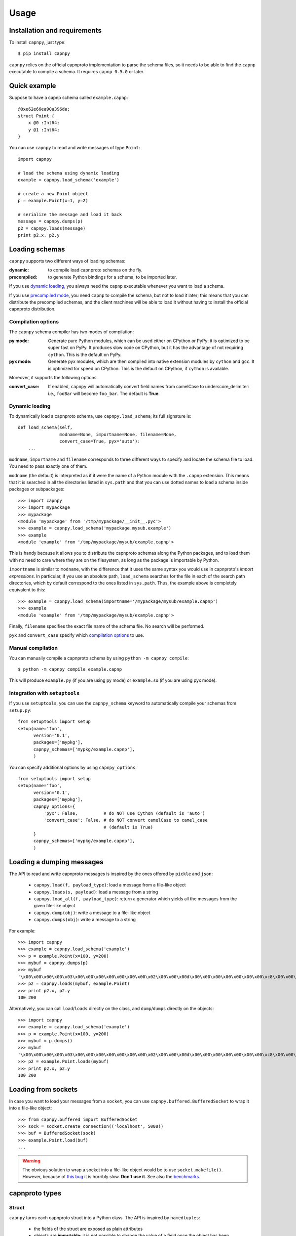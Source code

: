 ==================================
Usage
==================================

Installation and requirements
=============================

To install ``capnpy``, just type::

  $ pip install capnpy

``capnpy`` relies on the official capnproto implementation to parse the schema
files, so it needs to be able to find the ``capnp`` executable to compile a
schema.  It requires ``capnp 0.5.0`` or later.


Quick example
=============

Suppose to have a capnp schema called ``example.capnp``::

    @0xe62e66ea90a396da;
    struct Point {
        x @0 :Int64;
        y @1 :Int64;
    }

You can use ``capnpy`` to read and write messages of type ``Point``::

    import capnpy

    # load the schema using dynamic loading
    example = capnpy.load_schema('example')

    # create a new Point object
    p = example.Point(x=1, y=2)

    # serialize the message and load it back
    message = capnpy.dumps(p)
    p2 = capnpy.loads(message)
    print p2.x, p2.y


Loading schemas
================

``capnpy`` supports two different ways of loading schemas:

:dynamic: to compile load capnproto schemas on the fly.
:precompiled: to generate Python bindings for a schema, to be imported
    later.

If you use `dynamic loading`_, you always need the ``capnp`` executable
whenever you want to load a schema.

If you use `precompiled mode`__, you need ``capnp`` to compile the schema, but
not to load it later; this means that you can distribute the precompiled
schemas, and the client machines will be able to load it without having to
install the official capnproto distribution.

.. __: #manual-compilation

Compilation options
--------------------

The ``capnpy`` schema compiler has two modes of compilation:

:py mode: Generate pure Python modules, which can be used either on CPython or
   PyPy: it is optimized to be super fast on PyPy. It produces slow code on
   CPython, but it has the advantage of not requiring ``cython``. This is the
   default on PyPy.
:pyx mode: Generate pyx modules, which are then compiled into native extension
   modules by ``cython`` and ``gcc``. It is optimized for speed on
   CPython. This is the default on CPython, if ``cython`` is available.

Moreover, it supports the following options:

:convert_case: If enabled, ``capnpy`` will automatically convert field names
   from camelCase to underscore_delimiter: i.e., ``fooBar`` will become
   ``foo_bar``. The default is **True**.


Dynamic loading
-----------------

To dynamically load a capnproto schema, use ``capnpy.load_schema``; its full
signature is::

    def load_schema(self,
                    modname=None, importname=None, filename=None,
                    convert_case=True, pyx='auto'):
        ...

``modname``, ``importname`` and ``filename`` corresponds to three different
ways to specify and locate the schema file to load. You need to pass exactly
one of them.

``modname`` (the default) is interpreted as if it were the name of a Python
module with the ``.capnp`` extension. This means that it is searched in all
the directories listed in ``sys.path`` and that you can use dotted names to
load a schema inside packages or subpackages::

    >>> import capnpy
    >>> import mypackage
    >>> mypackage
    <module 'mypackage' from '/tmp/mypackage/__init__.pyc'>
    >>> example = capnpy.load_schema('mypackage.mysub.example')
    >>> example
    <module 'example' from '/tmp/mypackage/mysub/example.capnp'>

This is handy because it allows you to distribute the capnproto schemas along
the Python packages, and to load them with no need to care where they are on
the filesystem, as long as the package is importable by Python.

``importname`` is similar to ``modname``, with the difference that it uses the
same syntax you would use in capnproto's *import expressions*. In particular,
if you use an absolute path, ``load_schema`` searches for the file in each of
the search path directories, which by default correspond to the ones listed in
``sys.path``. Thus, the example above is completely equivalent to this::

    >>> example = capnpy.load_schema(importname='/mypackage/mysub/example.capnp')
    >>> example
    <module 'example' from '/tmp/mypackage/mysub/example.capnp'>

Finally, ``filename`` specifies the exact file name of the schema file. No
search will be performed.

``pyx`` and ``convert_case`` specify which `compilation options`_ to use.


Manual compilation
-------------------

You can manually compile a capnproto schema by using ``python -m capnpy
compile``::

    $ python -m capnpy compile example.capnp

This will produce ``example.py`` (if you are using py mode) or ``example.so``
(if you are using pyx mode).


Integration with ``setuptools``
--------------------------------

If you use ``setuptools``, you can use the ``capnpy_schema`` keyword to
automatically compile your schemas from ``setup.py``::

    from setuptools import setup
    setup(name='foo',
          version='0.1',
          packages=['mypkg'],
          capnpy_schemas=['mypkg/example.capnp'],
          )


You can specify additional options by using ``capnpy_options``::

    from setuptools import setup
    setup(name='foo',
          version='0.1',
          packages=['mypkg'],
          capnpy_options={
              'pyx': False,          # do NOT use Cython (default is 'auto')
              'convert_case': False, # do NOT convert camelCase to camel_case
                                     # (default is True)
          }
          capnpy_schemas=['mypkg/example.capnp'],
          )



Loading a dumping messages
=============================

The API to read and write capnproto messages is inspired by the ones offered
by ``pickle`` and ``json``:

  - ``capnpy.load(f, payload_type)``: load a message from a file-like object

  - ``capnpy.loads(s, payload)``: load a message from a string

  - ``capnpy.load_all(f, payload_type)``: return a generator which yields all
    the messages from the given file-like object

  - ``capnpy.dump(obj)``: write a message to a file-like object

  - ``capnpy.dumps(obj)``: write a message to a string

For example::

    >>> import capnpy
    >>> example = capnpy.load_schema('example')
    >>> p = example.Point(x=100, y=200)
    >>> mybuf = capnpy.dumps(p)
    >>> mybuf
    '\x00\x00\x00\x00\x03\x00\x00\x00\x00\x00\x00\x00\x02\x00\x00\x00d\x00\x00\x00\x00\x00\x00\x00\xc8\x00\x00\x00\x00\x00\x00\x00'
    >>> p2 = capnpy.loads(mybuf, example.Point)
    >>> print p2.x, p2.y
    100 200

Alternatively, you can call ``load``/``loads`` directly on the class, and
``dump``/``dumps`` directly on the objects::

    >>> import capnpy
    >>> example = capnpy.load_schema('example')
    >>> p = example.Point(x=100, y=200)
    >>> mybuf = p.dumps()
    >>> mybuf
    '\x00\x00\x00\x00\x03\x00\x00\x00\x00\x00\x00\x00\x02\x00\x00\x00d\x00\x00\x00\x00\x00\x00\x00\xc8\x00\x00\x00\x00\x00\x00\x00'
    >>> p2 = example.Point.loads(mybuf)
    >>> print p2.x, p2.y
    100 200


Loading from sockets
=====================

In case you want to load your messages from a ``socket``, you can use
``capnpy.buffered.BufferedSocket`` to wrap it into a file-like object::

  >>> from capnpy.buffered import BufferedSocket
  >>> sock = socket.create_connection(('localhost', 5000))
  >>> buf = BufferedSocket(sock)
  >>> example.Point.load(buf)
  ...

.. warning:: The obvious solution to wrap a socket into a file-like object
             would be to use ``socket.makefile()``. However, because of `this
             bug`__ it is horribly slow. **Don't use it**. See also the
             benchmarks__.

__ https://bitbucket.org/pypy/pypy/issues/2272/socket_fileobjectread-horribly-slow
__ benchmarks.html#buffered-streams


capnproto types
================

Struct
-------

``capnpy`` turns each capnproto struct into a Python class. The API is
inspired by ``namedtuples``:

  - the fields of the struct are exposed as plain attributes

  - objects are **immutable**; it is not possible to change the value of a
    field once the object has been instantiated. If you need to change the
    value of a field, you can instantiate a new object, as you would do with
    namedtuples

  - objects can be made `comparable and hashable`__ by specifying the
    ``$Py.key`` annotation

.. __: #equality-and-hashing


Enum
-----

capnproto enums are represented as subclasses of ``int``, so that we can
easily use both the numeric and the symbolic values::

    enum Color {
        red @0;
        green @1;
        blue @2;
        yellow @3;
    }

::

    >>> example = capnpy.load_schema('example')
    >>> Color = example.Color
    >>> Color.green
    <Color.green: 1>
    >>> int(Color.green)
    1
    >>> str(Color.green)
    'green'
    >>> Color.green + 2
    3
    >>> Color(2)
    <Color.blue: 2>
    >>> Color.__members__
    ('red', 'green', 'blue', 'yellow')


Union
------

capnproto uses a special enum value, called *tag*, to identify the field which
is currently set inside an union; ``capnpy`` follows this semantics by
automatically creating an enum whose members correspond to fields of the
union::

    struct Shape {
      area @0 :Float64;

      union {
        circle @1 :Float64;      # radius
        square @2 :Float64;      # width
      }
    }

::

    >>> example = capnpy.load_schema('example')
    >>> Shape = example.Shape
    >>> Shape.__tag__
    <class 'capnpy.enum.Shape.__tag__'>
    >>> Shape.__tag__.__members__
    ('circle', 'square')

You can query which field is set by calling ``which()``, or by calling one of
the ``is_*()`` methods which are automatically generated::

    >>> s = capnpy.load(f, Shape)
    >>> s.which()
    <Shape.__tag__.circle: 0>
    >>> s.__which__()
    0
    >>> s.is_circle()
    True
    >>> s.is_square()
    False

The difference between ``which()`` and ``__which__()`` is that the former
return an ``Enum`` value, while the latter a raw integer: on CPython,
``which()`` is approximately 2x slower, so you might consider to use the raw
form in performance-critical parts of your code. On PyPy, the two forms have
the very same performance.

Since ``capnpy`` objects are immutable, union fields must be set when
instantiating the object. The first way is to call the default constructor and
set the field as usual::

    >>> s = Shape(area=16, square=4)
    >>> s.is_square()
    True

If you try to specify two conflicting fields, you get an error::

    >>> Shape(area=16, square=4, circle=5)
    Traceback (most recent call last):
    ...
    TypeError: got multiple values for the union tag: circle, square

The second way is to use one of the special ``new_*()`` alternate
constructors::

    >>> s = Shape.new_square(area=16, square=4)
    >>> s.is_square()
    True

    >>> s = Shape.new_square(area=16, square=4, circle=5)
    Traceback (most recent call last):
      File "<stdin>", line 1, in <module>
    TypeError: new_square() got an unexpected keyword argument 'circle'

The alternate constructors are especially handy in case of ``Void`` union
fields, because in that case you don't need to specify the (void) value of the
field::

    struct Type {
      union {
        void @0 :Void;
        bool @1 :Void;
        int64 @2 :Void;
        float64 @3 :Void;
        text @4 :Void;
      }
    }

::

    >>> t = Type.new_int64()
    >>> t.which()
    <Type.__tag__.int64: 2>
    >>> t.is_int64()
    True


Groups
------

Group fields are accessed using the usual dot notation::

    struct Point {
        position :group {
            x @0 :Int64;
            y @1 :Int64;
        }
        color @2 :Text;
    }

::

    >>> p = capnpy.load(f, Point)
    >>> p.position.x
    1
    >>> p.position.y
    2

When creating new objects, group fields are initialized using a tuple::

    >>> p2 = Point(position=(3, 4), 'red')
    >>> p2.position.x
    3
    >>> p2.position.y
    4

It is also possible to construct the tuple using keyword arguments, by using
an helper::

    >>> p3 = Point(position=Point.Position(x=5, y=6), color='red')
    >>> p3.position.x
    5
    >>> p3.position.y
    6

Note the difference between the lowercase ``Point.position`` which is used to
access the field, and the capitalized ``Point.Position`` which is used to
construct new objects.


Named unions
-------------

Named unions are a special case of groups. Suppose to have the following schema::

    @0xbf5147cbbecf40c1;
    struct Person {
      name @0 :Text;
      job :union {
          unemployed @1 :Void;
          retired @2 :Void;
          worker @3 :Text;
      }
    }

You can instantiate new objects as you would do with a normal group. If you
want to specify a ``void`` union field, you can use ``None``::

    >>> example = capnpy.load_schema('example')
    >>> p1 = example.Person(name='John', job=example.Person.Job(retired=None))
    >>> p2 = example.Person(name='John', job=example.Person.Job(worker='capnpy'))

Reading named unions is the same as anonymous ones::

    >>> p1.job.which()
    <job.__tag__.retired: 1>
    >>> p1.job.is_retired()
    True
    >>> p2.job.worker
    'capnpy'


Equality and hashing
====================

By default, structs are not hashable and cannot be compared. To enable, you
need to specify which fields to consider using the ``$Py.key`` annotation::

    using Py = import "/capnpy/annotate.capnp";

    # ignore the name when comparing
    struct Point $Py.key("x, y") {
        x @0 :Int64;
        y @1 :Int64;
        name @2 :Text;
    }

::

    >>> p1 = Point(1, 2, "p1")
    >>> p2 = Point(1, 2, "p2")
    >>> p3 = Point(3, 4, "p3")
    >>>
    >>> p1 == p2
    True
    >>> p1 == p3
    False

If you have many fields, you can use ``$Py.key("*")`` to include all of them
in the comparison key: this is equivalent of explicitly listing all the fields
which are present in the schema. In particular, be aware that if later get
objects which come from a **newer** schema, the additional fields will **not**
be considered in the comparisons.

Moreover, the structs are guaranteed to compare equal to the corresponding
tuples:

    >>> p1 == (1, 2)
    True
    >>> p3 == (3, 4)
    True

Finally, it is possible to use them as dicionary keys::

    >>> d = {}
    >>> d[p1] = 'foo'
    >>> d[p2]
    'foo'
    >>> d[(1, 2)]
    'foo'


**Rationale**: you have to manually specify the fields to consider because it
is not obvious what is the right thing to do in presence of schema
evolution. For example, suppose you start with a ``struct Point`` which
contains only ``x`` and ``y``::

    >>> p1 = Point(1, 2) # there is no "name" yet

Then, you receive some other object created with a newer schema, which
contains also the ``name`` field::

    >>> p2 = Point.load(mysocket)
    >>> p2.x, p2.y
    (1, 2)
    >>> hasattr(p2, 'name')
    False
    >>> p2._buf.s
    '\x01\x00\x00\x00\x00\x00\x00\x00\x02\x00\x00\x00\x00\x00\x00\x00\x01\x00\x00\x00\x82\x00\x00\x00this is my name\x00'

Note that the underyling data contains the name, although we don't have the
``name`` field (because we used an older schema). So, what should ``p1 == p2``
return? We might choose to simply ignore the name and return ``True``. Or
choose to consider ``p1.name`` equal to the empty string, or to ``None``, and
thus return ``False``. Or we could declare that two objects are equal when
their canonical representation is the same, which introduces even more subtle
consequences.

According to the Zen of Python:

    Explicit is better than implicit.
    In the face of ambiguity, refuse the temptation to guess.

Hence, we require you to explicity specify which fields to consider.


Extending ``capnpy`` structs
=============================

As described above, each capnproto Struct is converted into a Python class,
whose attributes are specified by the capnproto schema. Moreover, with
``capnpy`` you can easily add methods to such classes.

To add methods, use the ``__extend__`` class decorator as shown here::

    >>> import math
    >>> import capnpy
    >>> example = capnpy.load_schema('example')
    >>> p = example.Point(x=3, y=4)
    >>> print p.distance()
    Traceback (most recent call last):
      File "<stdin>", line 1, in <module>
    AttributeError: 'Point' object has no attribute 'distance'
    >>>
    >>> @example.Point.__extend__
    ... class Point:
    ...     def distance(self):
    ...         return math.sqrt(self.x**2 + self.y**2)
    ...
    >>> print p.distance()
    5.0

Although it seems magical, ``__extend__`` is much simpler than it looks: what
it does is simply to copy the content of the new class body ``Point`` into the
body of the automatically-generated ``example.Point``; the result is that
``example.Point`` contains both the original fields and the new methods; as
shown above, this affects also the objects created before the call to
``__extend__``.

When loading a schema, e.g. ``example.capnp``, ``capnpy`` also searches for a
file named ``example_extended.py`` in the same directory. If it exists, the
code is executed in the same namespace as the schema being loaded, meaning
that it is the perfect place where to put the ``__extend__`` code to be sure
that it will be immediately available. For example, suppose to have the
following ``example_extended.py`` in the same directory as ``example.capnp``::

    # example_extended.py
    import math
    @Point.__extend__
    class Point:
        def distance(self):
            return math.sqrt(self.x**2 + self.y**2)

Then, the ``distance`` method will be immediately available as soon as we load
the schema::

    >>> import capnpy
    >>> example = capnpy.load_schema('example')
    >>> p = example.Point(3, 4)
    >>> print p.distance()
    5.0


``capnpy`` vs ``pycapnp``
==========================

XXX write me
